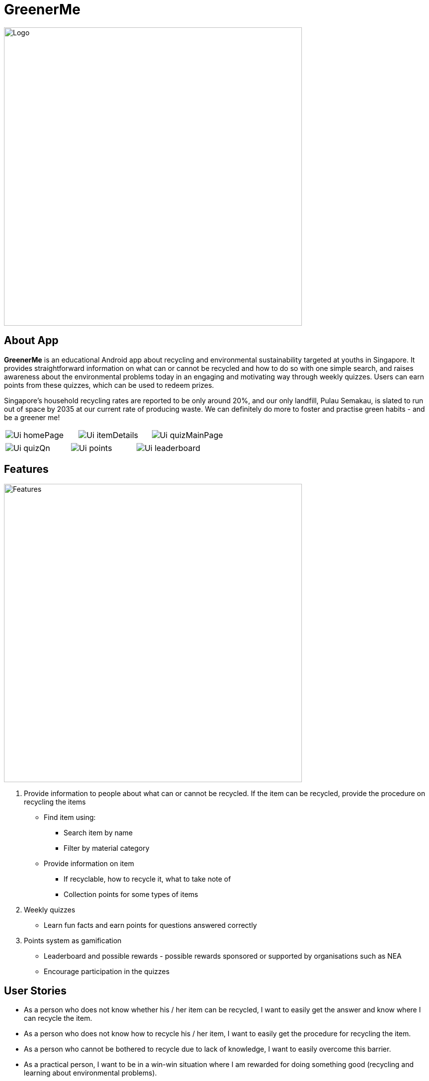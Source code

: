 = GreenerMe
ifdef::env-github,env-browser[:relfileprefix: docs/]

ifndef::env-github[]
image::docs/images/Logo.png[width="600"]
endif::[]

== About App
*GreenerMe* is an educational Android app about recycling and environmental sustainability
targeted at youths in Singapore. It provides straightforward information on what can or cannot be recycled and how to do so with one simple search,
and raises awareness about the environmental problems today in an engaging and motivating way through weekly quizzes. Users can
earn points from these quizzes, which can be used to redeem prizes.

Singapore's household recycling rates are reported to be only around 20%, and our only landfill, Pulau Semakau, is slated
to run out of space by 2035 at our current rate of producing waste. We can definitely do more to foster and practise green habits - and be a greener me!

[cols="1a,1a,1a", frame=none, grid=none, stripes=none]
|===
| image::docs/images/Ui_homePage.png[]
| image::docs/images/Ui_itemDetails.png[]
| image::docs/images/Ui_quizMainPage.png[]
|===
[cols="1a,1a,1a", frame=none, grid=none, stripes=none]
|===
| image::docs/images/Ui_quizQn.png[]
| image::docs/images/Ui_points.png[]
| image::docs/images/Ui_leaderboard.png[]
|===


== Features
ifndef::env-github[]
image::docs/images/Features.png[width="600"]
endif::[]

. Provide information to people about what can or cannot be recycled. If the item can be recycled, provide the procedure on recycling the items
** Find item using:
*** Search item by name
*** Filter by material category
** Provide information on item
*** If recyclable, how to recycle it, what to take note of
*** Collection points for some types of items
. Weekly quizzes
** Learn fun facts and earn points for questions answered correctly
. Points system as gamification
** Leaderboard and possible rewards - possible rewards sponsored or supported by organisations such as NEA
** Encourage participation in the quizzes

== User Stories
* As a person who does not know whether his / her item can be recycled, I want to easily get the answer and know where I can recycle the item.
* As a person who does not know how to recycle his / her item, I want to easily get the procedure for recycling the item.
* As a person who cannot be bothered to recycle due to lack of knowledge, I want to easily overcome this barrier.
* As a practical person, I want to be in a win-win situation where I am rewarded for doing something good (recycling and learning about environmental problems).


== User Flow
ifndef::env-github[]
image::docs/images/UserFlow.png[width="600"]
endif::[]


== How we are different from similar apps
=== myEnv (by NEA):
* Lack of focus on recycling
** Too many other features such as weather and air quality which dilutes the attention on the 3Rs and recycling in particular
** Information provided is not targeted to recycling
** Does not actively promote recycling programmes
* Not user-friendly in terms of finding information and app design
* Lack of details regarding whether a specific item can be recycled

=== Recycle!
Provides a collection calendar, collections points and a sorting guide

* Only applies to Belgium, not relevant to Singapore
* Other countries have similar initiatives but not seen in Singapore

=== Others
Some other apps generally focus on how items can be recycled or reused to make into other things, rather than
informing users on what specifically can or cannot be recycled and how to do so.

== Tools Used
* Prototype-making - Figma
* IDE - Android Studio
* Realtime Database - Firebase
* Authentication - Firebase
* Search solution - Algolia


== Bugs Squashed
* Fixed image scaling in item details page
* Fixed app-crash caused by too high resolution pictures in Quiz page
* Fixed empty string query in Algolia search feature which caused app to crash
* Fixed Algolia results list display clashing with home page icons
* Fixed soft keyboard appearance causing home page icons to jump around
* Fixed quiz review syncing of fragment display with pulling of data from Firebase
* Developed workaround for Google login

== User Testing
* Functional Testing
** Authentication (Create Account, Forgot Account, Login via Email/Google Sign In, Verification Email)
** Search Items (Via Categories, Via Search Bar)
** Points (User’s Points, Leaderboard)
** Account Settings (Edit Username, Change Password, Delete Account, Log Out)
* Self Evaluation
* Cognitive Walkthrough/ User Stories: Acting and thinking from the perspectives of different users to cater to their specific needs
* Usability Testing with Potential Users on Low-Fidelity artefacts: Our fellow Orbital mates as users
** Adobe XD during mission control (Initial short mock-up)
** Figma (Mock-up that we follow according to for actual app UI)
* Shadowing: Allowing our friends and family to use while quietly observing how they use our app within their natural environment

== Possible Extensions
- Push Notification for Weekly Quizzes
- User Display Picture
- Help Tutorial
- User’s Suggestion/ Feedbacks Channel
- GPS Location for nearest HDB/ separated recycling bins

== Download Prototype
https://drive.google.com/file/d/1ipOUPKaNSkEOrjBoIHXU4zsW0wZvnsqz/view?usp=sharing[Download here]

To download the app, allow installation from unknown sources: Settings > Applications > Unknown sources.

App works best on phones.


== Acknowledgements
* Icons from flaticon.com
* Images from unsplash.com

== Licence: link:LICENSE[MIT]